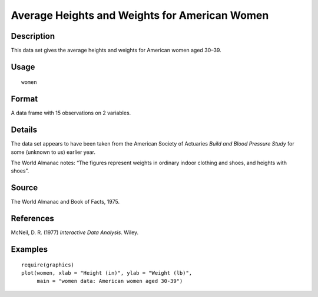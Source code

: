 +--------------------------------------+--------------------------------------+
| women                                |
| R Documentation                      |
+--------------------------------------+--------------------------------------+

Average Heights and Weights for American Women
----------------------------------------------

Description
~~~~~~~~~~~

This data set gives the average heights and weights for American women
aged 30–39.

Usage
~~~~~

::

    women

Format
~~~~~~

A data frame with 15 observations on 2 variables.

+--------------------+--------------------+--------------------+--------------------+
| ``[,1]``           | ``[,2]``           |
| ``height``         | ``weight``         |
| numeric            | numeric            |
| Height (in)        | Weight (lbs)       |
+--------------------+--------------------+--------------------+--------------------+

Details
~~~~~~~

The data set appears to have been taken from the American Society of
Actuaries *Build and Blood Pressure Study* for some (unknown to us)
earlier year.

The World Almanac notes: “The figures represent weights in ordinary
indoor clothing and shoes, and heights with shoes”.

Source
~~~~~~

The World Almanac and Book of Facts, 1975.

References
~~~~~~~~~~

McNeil, D. R. (1977) *Interactive Data Analysis*. Wiley.

Examples
~~~~~~~~

::

    require(graphics)
    plot(women, xlab = "Height (in)", ylab = "Weight (lb)",
         main = "women data: American women aged 30-39")

